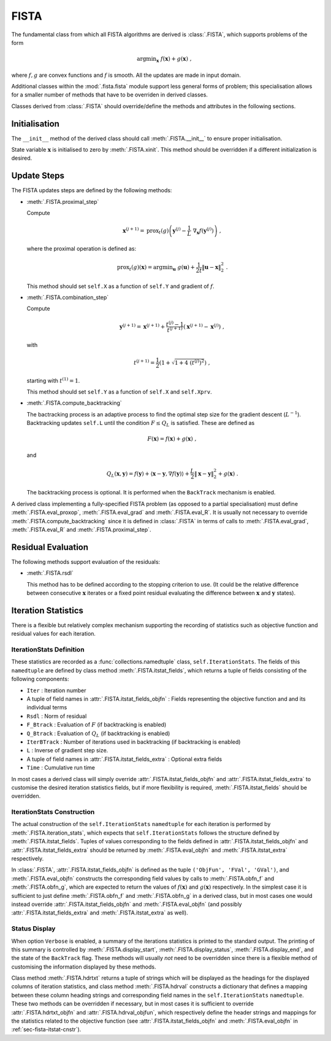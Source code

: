 FISTA
=====

The fundamental class from which all FISTA algorithms are derived is
:class:`.FISTA`, which supports problems of the form

.. math::
   \mathrm{argmin}_{\mathbf{x}} \;
    f(\mathbf{x}) + g(\mathbf{x}) \;\;,

where :math:`f, g` are convex functions and :math:`f` is smooth. All
the updates are made in input domain.

Additional classes within the :mod:`.fista.fista` module support less
general forms of problem; this specialisation allows for a smaller
number of methods that have to be overriden in derived classes.

Classes derived from :class:`.FISTA` should override/define the
methods and attributes in the following sections.


Initialisation
--------------

The ``__init__`` method of the derived class should call
:meth:`.FISTA.__init__` to ensure proper initialisation.

State variable :math:`\mathbf{x}` is initialised to zero by
:meth:`.FISTA.xinit`. This method should be overridden if a different
initialization is desired.


.. _sec-fista-update-steps:

Update Steps
------------

The FISTA updates steps are defined by the following methods:


* :meth:`.FISTA.proximal_step`

  Compute

  .. math::
     \mathbf{x}^{(j+1)} = \mathrm{prox}_{t}(g) \left(
     \mathbf{y}^{(j)} - \frac{1}{L}\; \nabla_{\mathbf{x}} f(\mathbf{y}^{(j)})
     \right) \;,

  where the proximal operation is defined as:

  .. math::
     \mathrm{prox}_{t}(g)\left( \mathbf{x} \right) =
     \mathrm{argmin}_{\mathbf{u}} \;\; g(\mathbf{u}) + \frac{1}{2 t}
     \left\| \mathbf{u} - \mathbf{x} \right\|_2^2 \; .


  This method should set ``self.X`` as a function of ``self.Y`` and
  gradient of :math:`f`.


* :meth:`.FISTA.combination_step`

  Compute

  .. math::
     \mathbf{y}^{(j+1)} = \mathbf{x}^{(j+1)} + \frac{t^{(j)} - 1}{t^{(j+1)}}
     \left( \mathbf{x}^{(j+1)} - \mathbf{x}^{(j)} \right) \;,

  with

  .. math::
     t^{(j+1)} = \frac{1}{2} \left( 1 + \sqrt{1 + 4 \; (t^{(j)})^2}
     \right) \;,

  starting with :math:`t^{(1)} = 1`.

  This method should set ``self.Y`` as a function of ``self.X`` and
  ``self.Xprv``.


* :meth:`.FISTA.compute_backtracking`

  The bactracking process is an adaptive process to find the optimal
  step size for the gradient descent (:math:`L^{-1}`). Backtracking
  updates ``self.L`` until the condition :math:`F \leq Q_L` is
  satisfied. These are defined as

  .. math::
     F(\mathbf{x}) = f(\mathbf{x}) + g(\mathbf{x}) \;,

  and

  .. math::
     Q_L(\mathbf{x},\mathbf{y}) = f(\mathbf{y}) + \langle \mathbf{x} -
     \mathbf{y}, \nabla f(\mathbf{y}) \rangle + \frac{L}{2} \left\|
     \mathbf{x} - \mathbf{y} \right\|_2^2 + g(\mathbf{x}) \;.

  The backtracking process is optional. It is performed when the
  ``BackTrack`` mechanism is enabled.

A derived class implementing a fully-specified FISTA problem (as
opposed to a partial specialisation) must define
:meth:`.FISTA.eval_proxop`, :meth:`.FISTA.eval_grad` and
:meth:`.FISTA.eval_R`. It is usually not necessary to override
:meth:`.FISTA.compute_backtracking` since it is defined in
:class:`.FISTA` in terms of calls to :meth:`.FISTA.eval_grad`,
:meth:`.FISTA.eval_R` and :meth:`.FISTA.proximal_step`.


.. _sec-fista-residual-eval:

Residual Evaluation
-------------------

The following methods support evaluation of the residuals:

* :meth:`.FISTA.rsdl`

  This method has to be defined according to the stopping criterion to
  use. (It could be the relative difference between consecutive
  :math:`\mathbf{x}` iterates or a fixed point residual evaluating the
  difference between :math:`\mathbf{x}` and :math:`\mathbf{y}`
  states).


.. _sec-fista-iteration-stats:

Iteration Statistics
--------------------

There is a flexible but relatively complex mechanism supporting the
recording of statistics such as objective function and residual values
for each iteration.


IterationStats Definition
^^^^^^^^^^^^^^^^^^^^^^^^^

These statistics are recorded as a :func:`collections.namedtuple`
class, ``self.IterationStats``. The fields of this ``namedtuple`` are
defined by class method :meth:`.FISTA.itstat_fields`, which returns a
tuple of fields consisting of the following components:

* ``Iter`` : Iteration number
* A tuple of field names in :attr:`.FISTA.itstat_fields_objfn` : Fields
  representing the objective function and and its individual terms
* ``Rsdl`` : Norm of residual
* ``F_Btrack`` : Evaluation of :math:`F` (if backtracking is enabled)
* ``Q_Btrack`` : Evaluation of :math:`Q_L` (if backtracking is enabled)
* ``IterBTrack`` : Number of iterations used in backtracking (if backtracking is enabled)
* ``L`` : Inverse of gradient step size.
* A tuple of field names in :attr:`.FISTA.itstat_fields_extra` :
  Optional extra fields
* ``Time`` : Cumulative run time

In most cases a derived class will simply override
:attr:`.FISTA.itstat_fields_objfn` and
:attr:`.FISTA.itstat_fields_extra` to customise the desired iteration
statistics fields, but if more flexibility is required,
:meth:`.FISTA.itstat_fields` should be overridden.


.. _sec-fista-itstat-cnstr:

IterationStats Construction
^^^^^^^^^^^^^^^^^^^^^^^^^^^

The actual construction of the ``self.IterationStats`` ``namedtuple``
for each iteration is performed by :meth:`.FISTA.iteration_stats`,
which expects that ``self.IterationStats`` follows the structure
defined by :meth:`.FISTA.itstat_fields`. Tuples of values corresponding
to the fields defined in :attr:`.FISTA.itstat_fields_objfn` and
:attr:`.FISTA.itstat_fields_extra` should be returned by
:meth:`.FISTA.eval_objfn` and :meth:`.FISTA.itstat_extra`
respectively.

In :class:`.FISTA`, :attr:`.FISTA.itstat_fields_objfn` is defined as
the tuple ``('ObjFun', 'FVal', 'GVal')``, and
:meth:`.FISTA.eval_objfn` constructs the corresponding field values by
calls to :meth:`.FISTA.obfn_f` and :meth:`.FISTA.obfn_g`, which are
expected to return the values of :math:`f(\mathbf{x})` and
:math:`g(\mathbf{x})` respectively. In the simplest case it is
sufficient to just define :meth:`.FISTA.obfn_f` and
:meth:`.FISTA.obfn_g` in a derived class, but in most cases one would
instead override :attr:`.FISTA.itstat_fields_objfn` and
:meth:`.FISTA.eval_objfn` (and possibly
:attr:`.FISTA.itstat_fields_extra` and :meth:`.FISTA.itstat_extra` as
well).



Status Display
^^^^^^^^^^^^^^

When option ``Verbose`` is enabled, a summary of the iterations
statistics is printed to the standard output. The printing of this
summary is controlled by :meth:`.FISTA.display_start`,
:meth:`.FISTA.display_status`, :meth:`.FISTA.display_end`, and the
state of the ``BackTrack`` flag. These methods will usually *not* need
to be overridden since there is a flexible method of customising the
information displayed by these methods.

Class method :meth:`.FISTA.hdrtxt` returns a tuple of strings which
will be displayed as the headings for the displayed columns of
iteration statistics, and class method :meth:`.FISTA.hdrval`
constructs a dictionary that defines a mapping between these column
heading strings and corresponding field names in the
``self.IterationStats`` ``namedtuple``. These two methods can be
overridden if necessary, but in most cases it is sufficient to
override :attr:`.FISTA.hdrtxt_objfn` and :attr:`.FISTA.hdrval_objfun`,
which respectively define the header strings and mappings for the
statistics related to the objective function (see
:attr:`.FISTA.itstat_fields_objfn` and :meth:`.FISTA.eval_objfn` in
:ref:`sec-fista-itstat-cnstr`).
